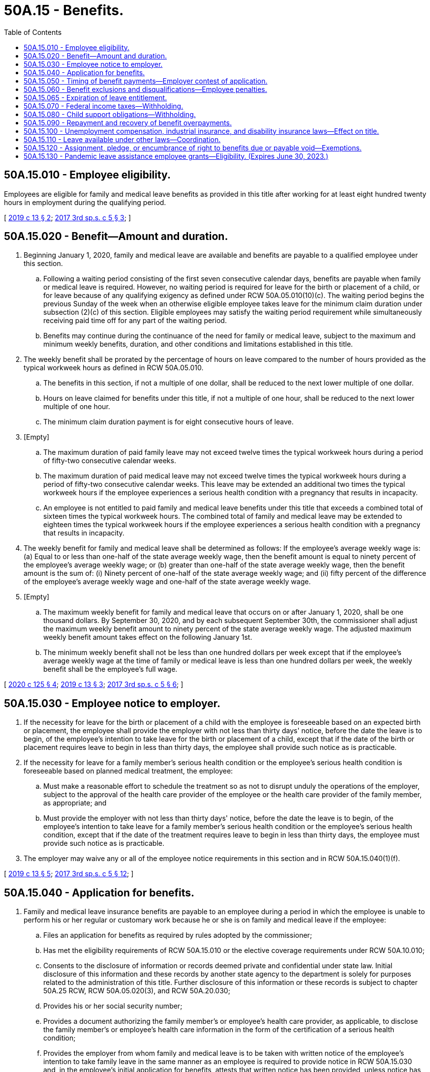 = 50A.15 - Benefits.
:toc:

== 50A.15.010 - Employee eligibility.
Employees are eligible for family and medical leave benefits as provided in this title after working for at least eight hundred twenty hours in employment during the qualifying period.

[ http://lawfilesext.leg.wa.gov/biennium/2019-20/Pdf/Bills/Session%20Laws/House/1399-S.SL.pdf?cite=2019%20c%2013%20§%202[2019 c 13 § 2]; http://lawfilesext.leg.wa.gov/biennium/2017-18/Pdf/Bills/Session%20Laws/Senate/5975-S.SL.pdf?cite=2017%203rd%20sp.s.%20c%205%20§%203[2017 3rd sp.s. c 5 § 3]; ]

== 50A.15.020 - Benefit—Amount and duration.
. Beginning January 1, 2020, family and medical leave are available and benefits are payable to a qualified employee under this section.

.. Following a waiting period consisting of the first seven consecutive calendar days, benefits are payable when family or medical leave is required. However, no waiting period is required for leave for the birth or placement of a child, or for leave because of any qualifying exigency as defined under RCW 50A.05.010(10)(c). The waiting period begins the previous Sunday of the week when an otherwise eligible employee takes leave for the minimum claim duration under subsection (2)(c) of this section. Eligible employees may satisfy the waiting period requirement while simultaneously receiving paid time off for any part of the waiting period.

.. Benefits may continue during the continuance of the need for family or medical leave, subject to the maximum and minimum weekly benefits, duration, and other conditions and limitations established in this title.

. The weekly benefit shall be prorated by the percentage of hours on leave compared to the number of hours provided as the typical workweek hours as defined in RCW 50A.05.010.

.. The benefits in this section, if not a multiple of one dollar, shall be reduced to the next lower multiple of one dollar.

.. Hours on leave claimed for benefits under this title, if not a multiple of one hour, shall be reduced to the next lower multiple of one hour.

.. The minimum claim duration payment is for eight consecutive hours of leave.

. [Empty]
.. The maximum duration of paid family leave may not exceed twelve times the typical workweek hours during a period of fifty-two consecutive calendar weeks.

.. The maximum duration of paid medical leave may not exceed twelve times the typical workweek hours during a period of fifty-two consecutive calendar weeks. This leave may be extended an additional two times the typical workweek hours if the employee experiences a serious health condition with a pregnancy that results in incapacity.

.. An employee is not entitled to paid family and medical leave benefits under this title that exceeds a combined total of sixteen times the typical workweek hours. The combined total of family and medical leave may be extended to eighteen times the typical workweek hours if the employee experiences a serious health condition with a pregnancy that results in incapacity.

. The weekly benefit for family and medical leave shall be determined as follows: If the employee's average weekly wage is: (a) Equal to or less than one-half of the state average weekly wage, then the benefit amount is equal to ninety percent of the employee's average weekly wage; or (b) greater than one-half of the state average weekly wage, then the benefit amount is the sum of: (i) Ninety percent of one-half of the state average weekly wage; and (ii) fifty percent of the difference of the employee's average weekly wage and one-half of the state average weekly wage.

. [Empty]
.. The maximum weekly benefit for family and medical leave that occurs on or after January 1, 2020, shall be one thousand dollars. By September 30, 2020, and by each subsequent September 30th, the commissioner shall adjust the maximum weekly benefit amount to ninety percent of the state average weekly wage. The adjusted maximum weekly benefit amount takes effect on the following January 1st.

.. The minimum weekly benefit shall not be less than one hundred dollars per week except that if the employee's average weekly wage at the time of family or medical leave is less than one hundred dollars per week, the weekly benefit shall be the employee's full wage.

[ http://lawfilesext.leg.wa.gov/biennium/2019-20/Pdf/Bills/Session%20Laws/House/2614-S.SL.pdf?cite=2020%20c%20125%20§%204[2020 c 125 § 4]; http://lawfilesext.leg.wa.gov/biennium/2019-20/Pdf/Bills/Session%20Laws/House/1399-S.SL.pdf?cite=2019%20c%2013%20§%203[2019 c 13 § 3]; http://lawfilesext.leg.wa.gov/biennium/2017-18/Pdf/Bills/Session%20Laws/Senate/5975-S.SL.pdf?cite=2017%203rd%20sp.s.%20c%205%20§%206[2017 3rd sp.s. c 5 § 6]; ]

== 50A.15.030 - Employee notice to employer.
. If the necessity for leave for the birth or placement of a child with the employee is foreseeable based on an expected birth or placement, the employee shall provide the employer with not less than thirty days' notice, before the date the leave is to begin, of the employee's intention to take leave for the birth or placement of a child, except that if the date of the birth or placement requires leave to begin in less than thirty days, the employee shall provide such notice as is practicable.

. If the necessity for leave for a family member's serious health condition or the employee's serious health condition is foreseeable based on planned medical treatment, the employee:

.. Must make a reasonable effort to schedule the treatment so as not to disrupt unduly the operations of the employer, subject to the approval of the health care provider of the employee or the health care provider of the family member, as appropriate; and

.. Must provide the employer with not less than thirty days' notice, before the date the leave is to begin, of the employee's intention to take leave for a family member's serious health condition or the employee's serious health condition, except that if the date of the treatment requires leave to begin in less than thirty days, the employee must provide such notice as is practicable.

. The employer may waive any or all of the employee notice requirements in this section and in RCW 50A.15.040(1)(f).

[ http://lawfilesext.leg.wa.gov/biennium/2019-20/Pdf/Bills/Session%20Laws/House/1399-S.SL.pdf?cite=2019%20c%2013%20§%205[2019 c 13 § 5]; http://lawfilesext.leg.wa.gov/biennium/2017-18/Pdf/Bills/Session%20Laws/Senate/5975-S.SL.pdf?cite=2017%203rd%20sp.s.%20c%205%20§%2012[2017 3rd sp.s. c 5 § 12]; ]

== 50A.15.040 - Application for benefits.
. Family and medical leave insurance benefits are payable to an employee during a period in which the employee is unable to perform his or her regular or customary work because he or she is on family and medical leave if the employee:

.. Files an application for benefits as required by rules adopted by the commissioner;

.. Has met the eligibility requirements of RCW 50A.15.010 or the elective coverage requirements under RCW 50A.10.010;

.. Consents to the disclosure of information or records deemed private and confidential under state law. Initial disclosure of this information and these records by another state agency to the department is solely for purposes related to the administration of this title. Further disclosure of this information or these records is subject to chapter 50A.25 RCW, RCW 50A.05.020(3), and RCW 50A.20.030;

.. Provides his or her social security number;

.. Provides a document authorizing the family member's or employee's health care provider, as applicable, to disclose the family member's or employee's health care information in the form of the certification of a serious health condition;

.. Provides the employer from whom family and medical leave is to be taken with written notice of the employee's intention to take family leave in the same manner as an employee is required to provide notice in RCW 50A.15.030 and, in the employee's initial application for benefits, attests that written notice has been provided, unless notice has been waived by the employer under RCW 50A.15.030(3); and

.. Provides documentation of a military exigency, if requested by the employer.

. An employee who is not in employment for an employer at the time of filing an application for benefits is exempt from subsection (1)(f) and (g) of this section.

[ http://lawfilesext.leg.wa.gov/biennium/2019-20/Pdf/Bills/Session%20Laws/House/1399-S.SL.pdf?cite=2019%20c%2013%20§%206[2019 c 13 § 6]; http://lawfilesext.leg.wa.gov/biennium/2017-18/Pdf/Bills/Session%20Laws/Senate/5975-S.SL.pdf?cite=2017%203rd%20sp.s.%20c%205%20§%2013[2017 3rd sp.s. c 5 § 13]; ]

== 50A.15.050 - Timing of benefit payments—Employer contest of application.
. Benefits provided under this title shall be paid periodically and promptly, except when an employer contests a period of family or medical leave. The department must send the first benefit payment to the employee within fourteen calendar days after the first properly completed weekly application is received by the department. Subsequent payments must be sent at least biweekly thereafter. If the employer contests an initial application for family or medical leave benefits, the employer must notify the employee and the department in a manner prescribed by the commissioner within eighteen days of receipt of notice from the department of the employee's filing of an application for benefits, as provided under RCW 50A.05.020. Failure to timely contest an initial application shall constitute a waiver of objection to the family or medical leave application. Any inquiry which requires the employee's response in order to continue benefits uninterrupted or unmodified shall provide a reasonable time period in which to respond and include a clear and prominent statement of the deadline for responding and consequences of failing to respond.

. If an employee has received one or more benefit payments under this title, is in continued claim status, and his or her eligibility for benefits is questioned by the department or contested by the employer, the employee will be conditionally paid benefits without delay for any periods for which the employee files a claim for benefits, until and unless the employee has been provided adequate notice and an opportunity to be heard. The employee's right to retain such payments is conditioned upon the department's finding the employee to be eligible for such payments.

.. At the employee's request, the department may hold conditional payments until the question of eligibility has been resolved.

.. Payments will be issued for any benefits withheld under (a) of this subsection if the department determines the employee is eligible for benefits.

.. If it is determined that the employee is ineligible for the weeks paid conditionally, the overpayment cannot be waived and must be repaid.

. The department must develop, in rule, a process by which an employer may contest an initial application for family or medical leave benefits.

[ http://lawfilesext.leg.wa.gov/biennium/2019-20/Pdf/Bills/Session%20Laws/House/1399-S.SL.pdf?cite=2019%20c%2013%20§%207[2019 c 13 § 7]; http://lawfilesext.leg.wa.gov/biennium/2017-18/Pdf/Bills/Session%20Laws/Senate/5975-S.SL.pdf?cite=2017%203rd%20sp.s.%20c%205%20§%207[2017 3rd sp.s. c 5 § 7]; ]

== 50A.15.060 - Benefit exclusions and disqualifications—Employee penalties.
. An employee is not entitled to paid family or medical leave benefits under this title:

.. For any absence occasioned by the willful intention of the employee to bring about injury to or the sickness of the employee or another, or resulting from any injury or sickness sustained in the perpetration by the employee of an illegal act;

.. For any family or medical leave commencing before the employee becomes qualified for benefits under this title;

.. For an employee who is on suspension from his or her employment; or

.. For any period of time during which an employee works for remuneration or profit.

. An employer may offer supplemental benefit payments to an employee on family or medical leave in addition to any paid family or medical leave benefits the employee is receiving.

.. Supplemental benefit payments are not considered remuneration under RCW 50A.05.010(21) and the department will not prorate or reduce an employee's weekly benefit amount due to the receipt of supplemental benefit payments.

.. The choice to receive supplemental benefit payments lies with the employee. Nothing in this section shall be construed as requiring an employee to receive or an employer to provide supplemental benefit payments.

. An individual is disqualified for benefits for any week he or she has knowingly and willfully made a false statement or representation involving a material fact or knowingly and willfully failed to report a material fact and, as a result, has obtained or attempted to obtain any benefits under the provisions of this title. An individual disqualified for benefits under this subsection (3) for the:

.. First time is disqualified for an additional twenty-six weeks beginning with the Sunday of the week in which the determination is mailed or delivered, and is subject to an additional penalty of fifteen percent of the amount of benefits overpaid or deemed overpaid;

.. Second time is also disqualified for an additional fifty-two weeks beginning with the Sunday of the week in which the determination is mailed or delivered, and is subject to an additional penalty of twenty-five percent of the amount of benefits overpaid or deemed overpaid;

.. Third time and any time thereafter is also disqualified for an additional one hundred four weeks beginning with the Sunday of the week in which the determination is mailed or delivered, and is subject to an additional penalty of fifty percent of the amount of benefits overpaid or deemed overpaid.

. All penalties collected under this section must be deposited in the family and medical leave enforcement account created under RCW 50A.05.080.

[ http://lawfilesext.leg.wa.gov/biennium/2019-20/Pdf/Bills/Session%20Laws/House/2614-S.SL.pdf?cite=2020%20c%20125%20§%205[2020 c 125 § 5]; http://lawfilesext.leg.wa.gov/biennium/2019-20/Pdf/Bills/Session%20Laws/House/1399-S.SL.pdf?cite=2019%20c%2013%20§%208[2019 c 13 § 8]; http://lawfilesext.leg.wa.gov/biennium/2017-18/Pdf/Bills/Session%20Laws/Senate/5975-S.SL.pdf?cite=2017%203rd%20sp.s.%20c%205%20§%205[2017 3rd sp.s. c 5 § 5]; ]

== 50A.15.065 - Expiration of leave entitlement.
. The entitlement to family leave benefits for the birth or placement of a child expires at the end of the twelve-month period beginning on the date of such birth or placement.

. The entitlement to family leave benefits for a family member's serious health condition, or leave for qualifying exigency, expires at the end of the twelve-month period beginning on the date of which the employee filed an application for the benefits.

. The entitlement to medical leave benefits for the employee's own serious health condition expires at the end of the twelve-month period beginning on the date on which the employee filed an application for medical leave benefits.

[ http://lawfilesext.leg.wa.gov/biennium/2017-18/Pdf/Bills/Session%20Laws/Senate/5975-S.SL.pdf?cite=2017%203rd%20sp.s.%20c%205%20§%204[2017 3rd sp.s. c 5 § 4]; ]

== 50A.15.070 - Federal income taxes—Withholding.
. If the internal revenue service determines that family or medical leave benefits under this title are subject to federal income tax, the department must advise an employee filing a new application for benefits, at the time of filing such application, that:

.. The internal revenue service has determined that benefits are subject to federal income tax;

.. Requirements exist pertaining to estimated tax payments;

.. The employee may elect to have federal income tax deducted and withheld from the employee's payment of benefits at the amount specified in the federal internal revenue code; and

.. The employee is permitted to change a previously elected withholding status.

. Amounts deducted and withheld from benefits must remain in the family and medical leave insurance account until transferred to the federal taxing authority as a payment of income tax.

. The commissioner shall follow all procedures specified by the federal internal revenue service pertaining to the deducting and withholding of income tax.

[ http://lawfilesext.leg.wa.gov/biennium/2019-20/Pdf/Bills/Session%20Laws/House/1399-S.SL.pdf?cite=2019%20c%2013%20§%209[2019 c 13 § 9]; http://lawfilesext.leg.wa.gov/biennium/2017-18/Pdf/Bills/Session%20Laws/Senate/5975-S.SL.pdf?cite=2017%203rd%20sp.s.%20c%205%20§%2080[2017 3rd sp.s. c 5 § 80]; ]

== 50A.15.080 - Child support obligations—Withholding.
. If the department determines an employee is qualified for benefits and that the employee owes child support obligations, the department shall notify the applicable state or local child support enforcement agency and deduct and withhold an amount from benefits in a manner consistent with RCW 50.40.050.

. For the purposes of this section, "child support obligations" means only those obligations that are being enforced pursuant to a plan described in section 454 of the social security act which has been approved by the secretary of health and human services under Title IV-D of the social security act (42 U.S.C. Sec. 651 et seq.).

. Consistent with chapter 50A.25 RCW, the department may verify child support obligations with the department of social and health services.

[ http://lawfilesext.leg.wa.gov/biennium/2019-20/Pdf/Bills/Session%20Laws/House/2614-S.SL.pdf?cite=2020%20c%20125%20§%206[2020 c 125 § 6]; http://lawfilesext.leg.wa.gov/biennium/2019-20/Pdf/Bills/Session%20Laws/House/1399-S.SL.pdf?cite=2019%20c%2013%20§%2010[2019 c 13 § 10]; http://lawfilesext.leg.wa.gov/biennium/2017-18/Pdf/Bills/Session%20Laws/Senate/5975-S.SL.pdf?cite=2017%203rd%20sp.s.%20c%205%20§%2030[2017 3rd sp.s. c 5 § 30]; ]

== 50A.15.090 - Repayment and recovery of benefit overpayments.
. An individual who is paid any amount as benefits under this title to which he or she is not entitled shall, unless otherwise relieved pursuant to this section, be liable for repayment of the amount overpaid. The department shall issue an overpayment assessment setting forth the reasons for and the amount of the overpayment. The amount assessed, to the extent not collected, may be deducted from any future benefits payable to the individual: PROVIDED, That in the absence of a back pay award, a settlement affecting the allowance of benefits, fraud, misrepresentation, or willful nondisclosure, every determination of liability shall be mailed or personally served not later than two years after the close of or final payment made on the individual's applicable eligibility period for which the purported overpayment was made, whichever is later, unless the merits of the claim are subjected to administrative or judicial review in which event the period for serving the determination of liability shall be extended to allow service of the determination of liability during the six-month period following the final decision affecting the claim.

. The commissioner may waive an overpayment if the commissioner finds that the overpayment was not the result of fraud, misrepresentation, willful nondisclosure, conditional payment, or fault attributable to the individual and that the recovery thereof would be against equity and good conscience. An overpayment waived under this subsection shall be charged against the individual's applicable entitlement for the eligibility period containing the weeks to which the overpayment was attributed as though such benefits had been properly paid.

. Any assessment herein provided shall constitute a determination of liability from which an appeal may be had in the same manner and to the same extent as provided for appeals relating to determinations in respect to claims for benefits: PROVIDED, That an appeal from any determination covering overpayment only shall be deemed to be an appeal from the determination which was the basis for establishing the overpayment unless the merits involved in the issue set forth in such determination have already been heard and passed upon by the appeal tribunal. If no such appeal is taken to the appeal tribunal by the individual within thirty days of the delivery of the notice of determination of liability, or within thirty days of the mailing of the notice of determination, whichever is the earlier, the determination of liability shall be deemed conclusive and final. Whenever any such notice of determination of liability becomes conclusive and final, the commissioner, upon giving at least twenty days' notice, using a method by which the mailing can be tracked or the delivery can be confirmed, may file with the superior court clerk of any county within the state a warrant in the amount of the notice of determination of liability plus a filing fee under RCW 36.18.012(10). The clerk of the county where the warrant is filed shall immediately designate a superior court cause number for the warrant, and the clerk shall cause to be entered in the judgment docket under the superior court cause number assigned to the warrant, the name of the person(s) mentioned in the warrant, the amount of the notice of determination of liability, and the date when the warrant was filed. The amount of the warrant as docketed shall become a lien upon the title to, and any interest in, all real and personal property of the person(s) against whom the warrant is issued, the same as a judgment in a civil case duly docketed in the office of such clerk. A warrant so docketed shall be sufficient to support the issuance of writs of execution and writs of garnishment in favor of the state in the manner provided by law for a civil judgment. A copy of the warrant shall be mailed within five days of its filing with the clerk to the person(s) mentioned in the warrant using a method by which the mailing can be tracked or the delivery can be confirmed.

. Any employer who is a party to a back pay award or settlement due to loss of wages shall, within thirty days of the award or settlement, report to the department the amount of the award or settlement, the name and social security number of the recipient of the award or settlement, and the period for which it is awarded. When an individual has been awarded or receives back pay, for benefit purposes the amount of the back pay shall constitute wages paid in the period for which it was awarded. For premium purposes, the back pay award or settlement shall constitute wages paid in the period in which it was actually paid. The following requirements shall also apply:

.. The employer shall reduce the amount of the back pay award or settlement by an amount determined by the department based upon the amount of paid family or medical leave benefits received by the recipient of the award or settlement during the period for which the back pay award or settlement was awarded;

.. The employer shall pay to the paid family and medical leave fund, in a manner specified by the commissioner, an amount equal to the amount of such reduction;

.. The employer shall also pay to the department any premiums due for paid family and medical leave insurance purposes on the entire amount of the back pay award or settlement notwithstanding any reduction made pursuant to (a) of this subsection;

.. If the employer fails to reduce the amount of the back pay award or settlement as required in (a) of this subsection, the department shall issue an overpayment assessment against the recipient of the award or settlement in the amount that the back pay award or settlement should have been reduced; and

.. If the employer fails to pay to the department an amount equal to the reduction as required in (b) of this subsection, the department shall issue an assessment of liability against the employer that shall be collected pursuant to the procedures for collection of assessments provided herein and in RCW 50A.45.040.

. When an individual fails to repay an overpayment assessment that is due and fails to arrange for satisfactory repayment terms, the commissioner shall impose an interest penalty of one percent per month of the outstanding balance. Interest shall accrue immediately on overpayments assessed pursuant to RCW 50A.15.060 and shall be imposed when the assessment becomes final. For any other overpayment, interest shall accrue when the individual has missed two or more of the individual's monthly payments either partially or in full.

. Any penalties and interest collected pursuant to this section must be deposited into the family and medical leave enforcement account.

. The department shall: (a) Conduct social security number cross-match audits or engage in other more effective activities that ensure that individuals are entitled to all amounts of benefits that they are paid; and (b) engage in other detection and recovery of overpayment and collection activities.

[ http://lawfilesext.leg.wa.gov/biennium/2019-20/Pdf/Bills/Session%20Laws/House/1399-S.SL.pdf?cite=2019%20c%2013%20§%2011[2019 c 13 § 11]; http://lawfilesext.leg.wa.gov/biennium/2017-18/Pdf/Bills/Session%20Laws/Senate/5975-S.SL.pdf?cite=2017%203rd%20sp.s.%20c%205%20§%2032[2017 3rd sp.s. c 5 § 32]; ]

== 50A.15.100 - Unemployment compensation, industrial insurance, and disability insurance laws—Effect on title.
. Leave from employment under this title is in addition to leave from employment during which benefits are paid or are payable under Title 51 RCW or other applicable federal or state industrial insurance laws.

. An employee is disqualified from receiving family or medical leave benefits under this title for any week in which the employee is receiving, has received, or will receive compensation, as determined by the governing state or federal agency under:

.. Title 50 RCW;

.. RCW 51.32.060;

.. RCW 51.32.090; or

.. Any other applicable federal unemployment compensation, industrial insurance, or disability insurance laws.

[ http://lawfilesext.leg.wa.gov/biennium/2019-20/Pdf/Bills/Session%20Laws/House/2614-S.SL.pdf?cite=2020%20c%20125%20§%207[2020 c 125 § 7]; http://lawfilesext.leg.wa.gov/biennium/2019-20/Pdf/Bills/Session%20Laws/House/1399-S.SL.pdf?cite=2019%20c%2013%20§%2038[2019 c 13 § 38]; http://lawfilesext.leg.wa.gov/biennium/2017-18/Pdf/Bills/Session%20Laws/Senate/5975-S.SL.pdf?cite=2017%203rd%20sp.s.%20c%205%20§%2069[2017 3rd sp.s. c 5 § 69]; ]

== 50A.15.110 - Leave available under other laws—Coordination.
. Leave under this title and leave under the federal family and medical leave act of 1993 (Act Feb. 5, 1993, P.L. 103-3, 107 Stat. 6, as it existed on October 19, 2017) is in addition to any leave for sickness or temporary disability because of pregnancy or childbirth.

. Unless otherwise expressly permitted by the employer, leave taken under this title must be taken concurrently with any leave taken under the federal family and medical leave act of 1993 (Act Feb. 5, 1993, P.L. 103-3, 107 Stat. 6, as it existed on October 19, 2017).

[ http://lawfilesext.leg.wa.gov/biennium/2019-20/Pdf/Bills/Session%20Laws/House/1399-S.SL.pdf?cite=2019%20c%2013%20§%2040[2019 c 13 § 40]; http://lawfilesext.leg.wa.gov/biennium/2017-18/Pdf/Bills/Session%20Laws/Senate/5975-S.SL.pdf?cite=2017%203rd%20sp.s.%20c%205%20§%2079[2017 3rd sp.s. c 5 § 79]; ]

== 50A.15.120 - Assignment, pledge, or encumbrance of right to benefits due or payable void—Exemptions.
Any assignment, pledge, or encumbrance of any right to benefits that are or may become due or payable under this title is void. Such rights to benefits are exempt from levy, execution, attachment, or any other remedy whatsoever provided for the collection of debts, except as provided in RCW 50A.15.080. Benefits received by any employee, so long as they are not commingled with other funds of the recipient, are exempt from any remedy whatsoever for collection of all debts except debts incurred for necessaries furnished to such employee or the employee's spouse or dependents during the time when such individual was receiving family or medical leave. Any waiver of any exemption provided for in this section is void.

[ http://lawfilesext.leg.wa.gov/biennium/2019-20/Pdf/Bills/Session%20Laws/House/1399-S.SL.pdf?cite=2019%20c%2013%20§%2069[2019 c 13 § 69]; ]

== 50A.15.130 - Pandemic leave assistance employee grants—Eligibility. (Expires June 30, 2023.)
. Employees who do not meet the hours worked threshold for eligibility under RCW 50A.15.010 or 50A.30.020(1), and are otherwise eligible under Title 50A RCW for a claim with an effective start date in 2021 through March 31, 2022, are eligible for a pandemic leave assistance employee grant as provided under this section if they meet any of the following hours thresholds:

.. Worked 820 hours in employment during the first through fourth calendar quarters of 2019; or

.. Worked 820 hours in employment during the second through fourth calendar quarters of 2019 and first calendar quarter of 2020.

. [Empty]
.. Subsection (1) of this section does not apply to an employee who does not meet the hours worked threshold for eligibility under RCW 50A.15.010 or 50A.30.020(1) because of an employment separation due to misconduct or a voluntary separation unrelated to the COVID-19 pandemic.

.. An employee seeking eligibility under this section must attest, in a manner prescribed by the department, that their failure to meet the hours worked threshold for eligibility under RCW 50A.15.010 or 50A.30.020(1) is not due to the reasons specified in (a) of this subsection.

. Employees may file a claim with the department for a pandemic leave assistance employee grant beginning August 1, 2021.

. The amount of the pandemic leave assistance employee grant to each eligible employee must be equal to the weekly benefit amount calculated in Title 50A RCW and any rules promulgated thereunder. In calculating the weekly benefit amount for nonsalaried employees eligible under subsection (1) of this section, the typical workweek hours are the quotient derived by dividing the sum of the employee's hours reported by the sum of the number of weeks for which the employer reported hours.

. An employee is not eligible for a pandemic leave assistance employee grant under this section for any week in which the employee has received, is receiving, or will receive unemployment compensation under Title 50 RCW, workers' compensation under Title 51 RCW, or any other applicable federal unemployment compensation, industrial insurance, or disability insurance laws.

. Employers with 150 or fewer employees may be eligible for a pandemic leave assistance employer grant to assist with the costs of an employee on leave, as provided in RCW 50A.24.020.

. Grants under this section are available only until funding provided by the legislature solely for these purposes is exhausted.

[ http://lawfilesext.leg.wa.gov/biennium/2021-22/Pdf/Bills/Session%20Laws/House/1073-S2.SL.pdf?cite=2021%20c%20109%20§%202[2021 c 109 § 2]; ]


